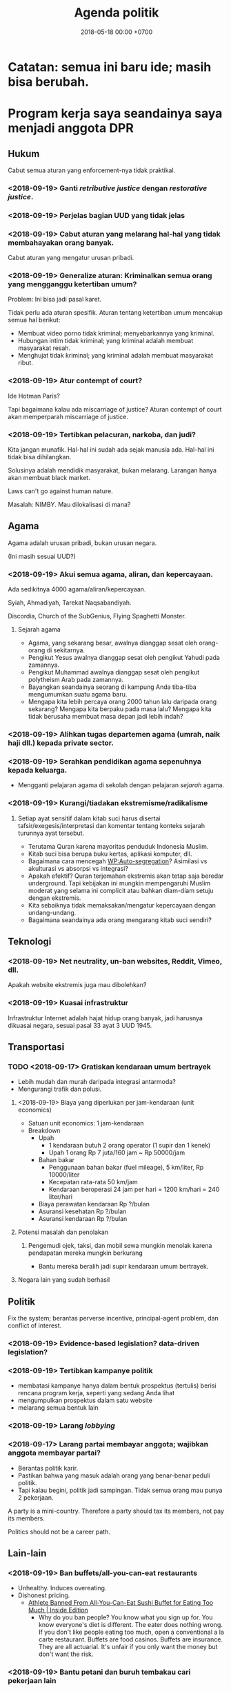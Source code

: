 #+TITLE: Agenda politik
#+DATE: 2018-05-18 00:00 +0700
#+PERMALINK: /poliprog.html
* Catatan: semua ini baru ide; masih bisa berubah.
* Program kerja saya seandainya saya menjadi anggota DPR
** Hukum
Cabut semua aturan yang enforcement-nya tidak praktikal.
*** <2018-09-19> Ganti /retributive justice/ dengan /restorative justice/.
*** <2018-09-19> Perjelas bagian UUD yang tidak jelas
*** <2018-09-19> Cabut aturan yang melarang hal-hal yang tidak membahayakan orang banyak.
Cabut aturan yang mengatur urusan pribadi.
*** <2018-09-19> Generalize aturan: Kriminalkan semua orang yang mengganggu ketertiban umum?
Problem: Ini bisa jadi pasal karet.

Tidak perlu ada aturan spesifik.
Aturan tentang ketertiban umum mencakup semua hal berikut:
- Membuat video porno tidak kriminal; menyebarkannya yang kriminal.
- Hubungan intim tidak kriminal; yang kriminal adalah membuat masyarakat resah.
- Menghujat tidak kriminal; yang kriminal adalah membuat masyarakat ribut.
*** <2018-09-19> Atur contempt of court?
Ide Hotman Paris?

Tapi bagaimana kalau ada miscarriage of justice?
Aturan contempt of court akan memperparah miscarriage of justice.
*** <2018-09-19> Tertibkan pelacuran, narkoba, dan judi?
Kita jangan munafik.
Hal-hal ini sudah ada sejak manusia ada.
Hal-hal ini tidak bisa dihilangkan.

Solusinya adalah mendidik masyarakat, bukan melarang.
Larangan hanya akan membuat black market.

Laws can't go against human nature.

Masalah: NIMBY.
Mau dilokalisasi di mana?
** Agama
Agama adalah urusan pribadi, bukan urusan negara.

(Ini masih sesuai UUD?)
*** <2018-09-19> Akui semua agama, aliran, dan kepercayaan.
Ada sedikitnya 4000 agama/aliran/kepercayaan.

Syiah, Ahmadiyah, Tarekat Naqsabandiyah.

Discordia, Church of the SubGenius, Flying Spaghetti Monster.
**** Sejarah agama
- Agama, yang sekarang besar, awalnya dianggap sesat oleh orang-orang di sekitarnya.
- Pengikut Yesus awalnya dianggap sesat oleh pengikut Yahudi pada zamannya.
- Pengikut Muhammad awalnya dianggap sesat oleh pengikut polytheism Arab pada zamannya.
- Bayangkan seandainya seorang di kampung Anda tiba-tiba mengumumkan suatu agama baru.
- Mengapa kita lebih percaya orang 2000 tahun lalu daripada orang sekarang?
  Mengapa kita berpaku pada masa lalu?
  Mengapa kita tidak berusaha membuat masa depan jadi lebih indah?
*** <2018-09-19> Alihkan tugas departemen agama (umrah, naik haji dll.) kepada private sector.
*** <2018-09-19> Serahkan pendidikan agama sepenuhnya kepada keluarga.
- Mengganti pelajaran agama di sekolah dengan pelajaran /sejarah/ agama.
*** <2018-09-19> Kurangi/tiadakan ekstremisme/radikalisme
**** Setiap ayat sensitif dalam kitab suci harus disertai tafsir/exegesis/interpretasi dan komentar tentang konteks sejarah turunnya ayat tersebut.
- Terutama Quran karena mayoritas penduduk Indonesia Muslim.
- Kitab suci bisa berupa buku kertas, aplikasi komputer, dll.
- Bagaimana cara mencegah [[https://en.wikipedia.org/wiki/Auto-segregation][WP:Auto-segregation]]?
  Asimilasi vs akulturasi vs absorpsi vs integrasi?
- Apakah efektif?
  Quran terjemahan ekstremis akan tetap saja beredar underground.
  Tapi kebijakan ini mungkin mempengaruhi Muslim moderat yang selama ini complicit atau bahkan diam-diam setuju dengan ekstremis.
- Kita sebaiknya tidak memaksakan/mengatur kepercayaan dengan undang-undang.
- Bagaimana seandainya ada orang mengarang kitab suci sendiri?
** Teknologi
*** <2018-09-19> Net neutrality, un-ban websites, Reddit, Vimeo, dll.
Apakah website ekstremis juga mau dibolehkan?
*** <2018-09-19> Kuasai infrastruktur
Infrastruktur Internet adalah hajat hidup orang banyak, jadi harusnya dikuasai negara, sesuai pasal 33 ayat 3 UUD 1945.
** Transportasi
*** TODO <2018-09-17> Gratiskan kendaraan umum bertrayek
- Lebih mudah dan murah daripada integrasi antarmoda?
- Mengurangi trafik dan polusi.
**** <2018-09-19> Biaya yang diperlukan per jam-kendaraan (unit economics)
- Satuan unit economics: 1 jam-kendaraan
- Breakdown
  - Upah
    - 1 kendaraan butuh 2 orang operator (1 supir dan 1 kenek)
    - Upah 1 orang Rp 7 juta/160 jam ~ Rp 50000/jam
  - Bahan bakar
    - Penggunaan bahan bakar (fuel mileage), 5 km/liter, Rp 10000/liter
    - Kecepatan rata-rata 50 km/jam
    - Kendaraan beroperasi 24 jam per hari = 1200 km/hari = 240 liter/hari
  - Biaya perawatan kendaraan Rp ?/bulan
  - Asuransi kesehatan Rp ?/bulan
  - Asuransi kendaraan Rp ?/bulan
**** Potensi masalah dan penolakan
***** Pengemudi ojek, taksi, dan mobil sewa mungkin menolak karena pendapatan mereka mungkin berkurang
- Bantu mereka beralih jadi supir kendaraan umum bertrayek.
**** Negara lain yang sudah berhasil
** Politik
Fix the system; berantas perverse incentive, principal-agent problem, dan conflict of interest.
*** <2018-09-19> Evidence-based legislation? data-driven legislation?
*** <2018-09-19> Tertibkan kampanye politik
- membatasi kampanye hanya dalam bentuk prospektus (tertulis) berisi rencana program kerja, seperti yang sedang Anda lihat
- mengumpulkan prospektus dalam satu website
- melarang semua bentuk lain
*** <2018-09-19> Larang /lobbying/
*** <2018-09-17> Larang partai membayar anggota; wajibkan anggota membayar partai?
- Berantas politik karir.
- Pastikan bahwa yang masuk adalah orang yang benar-benar peduli politik.
- Tapi kalau begini, politik jadi sampingan.
  Tidak semua orang mau punya 2 pekerjaan.

A party is a mini-country.
Therefore a party should tax its members, not pay its members.

Politics should not be a career path.
** Lain-lain
*** <2018-09-19> Ban buffets/all-you-can-eat restaurants
- Unhealthy. Induces overeating.
- Dishonest pricing.
  - [[https://www.insideedition.com/athlete-banned-all-you-can-eat-sushi-buffet-eating-too-much-46845][Athlete Banned From All-You-Can-Eat Sushi Buffet for Eating Too Much | Inside Edition]]
    - Why do you ban people?
      You know what you sign up for.
      You know everyone's diet is different.
      The eater does nothing wrong.
      If you don't like people eating too much, open a conventional a la carte restaurant.
      Buffets are food casinos.
      Buffets are insurance.
      They are all actuarial.
      It's unfair if you only want the money but don't want the risk.
*** <2018-09-19> Bantu petani dan buruh tembakau cari pekerjaan lain
* Program kerja saya seandainya saya menjadi gubernur DKI
** Solusi kemacetan tol Jakarta?
- Solusi:
  - Pemda DKI, Bogor, Depok, Tangerang, dan Bekasi:
    - Pilihan 1: Membeli jalan tol menjadi jalan umum.
      - Lunasi atau cicil ke pemilik tol.
    - Pilihan 2: Menyewa jalan tol pada jam tertentu menjadi jalan umum.
      - Menaikkan pajak jalan untuk mobil.
        - [[https://en.wikipedia.org/wiki/Road_tax][WP:Road tax]]
        - Ditambah (rata-rata biaya tol) * (jumlah hari dalam setahun)
          - Ditambah Rp 7,200,000 per tahun?
      - Membuka semua pintu tol di Jakarta pada jam sibuk.
        - Kalau tidak bisa buka semua, buka yang paling bikin macet.
      - Membayar ganti rugi ke operator tol.
- Menyelesaikan dua masalah sekaligus:
  - Disinsentif untuk pengguna mobil pribadi.
  - Mengurangi kemacetan karena kelambatan gerbang tol.
- Skenario gagal:
  - Pemda tidak punya cukup uang.
  - Manusia egois.
    - Pemda sekitar DKI tidak mau patungan.
    - Pemilik mobil menolak bayar pajak demi kebaikan bersama.
    - Pemilik tol menolak penawaran karena terlalu serakah.
* Obtain political power?
** TODO <2018-09-17> Join a think tank or a political party or both?
** TODO <2018-09-17> Educate the people about critical thinking, religion, history, power, and politics?
